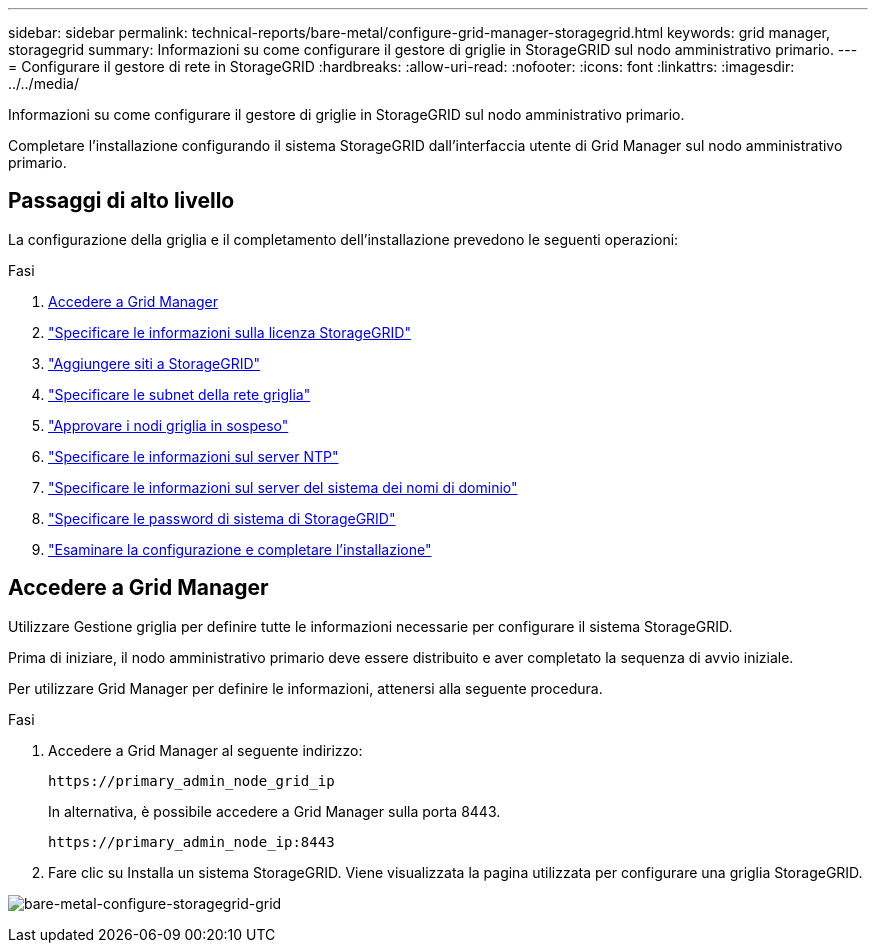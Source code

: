 ---
sidebar: sidebar 
permalink: technical-reports/bare-metal/configure-grid-manager-storagegrid.html 
keywords: grid manager, storagegrid 
summary: Informazioni su come configurare il gestore di griglie in StorageGRID sul nodo amministrativo primario. 
---
= Configurare il gestore di rete in StorageGRID
:hardbreaks:
:allow-uri-read: 
:nofooter: 
:icons: font
:linkattrs: 
:imagesdir: ../../media/


[role="lead"]
Informazioni su come configurare il gestore di griglie in StorageGRID sul nodo amministrativo primario.

Completare l'installazione configurando il sistema StorageGRID dall'interfaccia utente di Grid Manager sul nodo amministrativo primario.



== Passaggi di alto livello

La configurazione della griglia e il completamento dell'installazione prevedono le seguenti operazioni:

.Fasi
. <<Accedere a Grid Manager>>
. link:storagegrid-license.html["Specificare le informazioni sulla licenza StorageGRID"]
. link:add-sites-storagegrid.html["Aggiungere siti a StorageGRID"]
. link:grid-network-subnets-storagegrid.html["Specificare le subnet della rete griglia"]
. link:approve-grid-nodes-storagegrid.html["Approvare i nodi griglia in sospeso"]
. link:ntp-server-storagegrid.html["Specificare le informazioni sul server NTP"]
. link:dns-server-storagegrid.html["Specificare le informazioni sul server del sistema dei nomi di dominio"]
. link:system-passwords-storagegrid.html["Specificare le password di sistema di StorageGRID"]
. link:review-config-complete-storagegrid-install.html["Esaminare la configurazione e completare l'installazione"]




== Accedere a Grid Manager

Utilizzare Gestione griglia per definire tutte le informazioni necessarie per configurare il sistema StorageGRID.

Prima di iniziare, il nodo amministrativo primario deve essere distribuito e aver completato la sequenza di avvio iniziale.

Per utilizzare Grid Manager per definire le informazioni, attenersi alla seguente procedura.

.Fasi
. Accedere a Grid Manager al seguente indirizzo:
+
[listing]
----
https://primary_admin_node_grid_ip
----
+
In alternativa, è possibile accedere a Grid Manager sulla porta 8443.

+
[listing]
----
https://primary_admin_node_ip:8443
----
. Fare clic su Installa un sistema StorageGRID. Viene visualizzata la pagina utilizzata per configurare una griglia StorageGRID.


image:bare-metal/bare-metal-configure-storagegrid-grid.png["bare-metal-configure-storagegrid-grid"]
